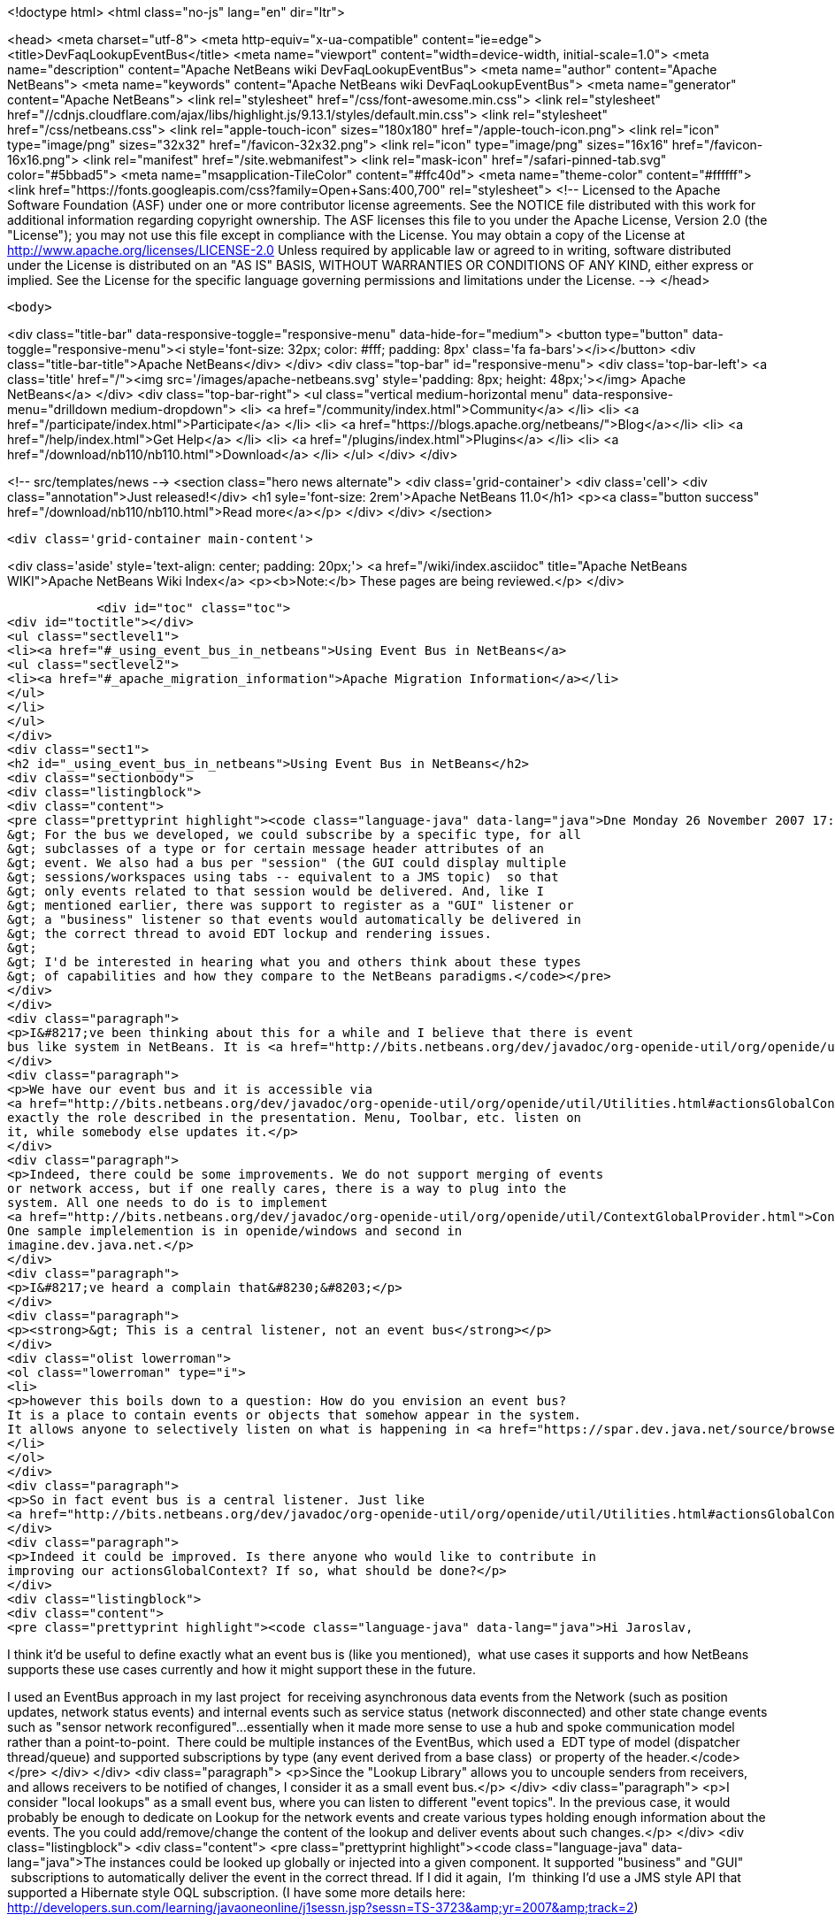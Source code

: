 

<!doctype html>
<html class="no-js" lang="en" dir="ltr">
    
<head>
    <meta charset="utf-8">
    <meta http-equiv="x-ua-compatible" content="ie=edge">
    <title>DevFaqLookupEventBus</title>
    <meta name="viewport" content="width=device-width, initial-scale=1.0">
    <meta name="description" content="Apache NetBeans wiki DevFaqLookupEventBus">
    <meta name="author" content="Apache NetBeans">
    <meta name="keywords" content="Apache NetBeans wiki DevFaqLookupEventBus">
    <meta name="generator" content="Apache NetBeans">
    <link rel="stylesheet" href="/css/font-awesome.min.css">
     <link rel="stylesheet" href="//cdnjs.cloudflare.com/ajax/libs/highlight.js/9.13.1/styles/default.min.css"> 
    <link rel="stylesheet" href="/css/netbeans.css">
    <link rel="apple-touch-icon" sizes="180x180" href="/apple-touch-icon.png">
    <link rel="icon" type="image/png" sizes="32x32" href="/favicon-32x32.png">
    <link rel="icon" type="image/png" sizes="16x16" href="/favicon-16x16.png">
    <link rel="manifest" href="/site.webmanifest">
    <link rel="mask-icon" href="/safari-pinned-tab.svg" color="#5bbad5">
    <meta name="msapplication-TileColor" content="#ffc40d">
    <meta name="theme-color" content="#ffffff">
    <link href="https://fonts.googleapis.com/css?family=Open+Sans:400,700" rel="stylesheet"> 
    <!--
        Licensed to the Apache Software Foundation (ASF) under one
        or more contributor license agreements.  See the NOTICE file
        distributed with this work for additional information
        regarding copyright ownership.  The ASF licenses this file
        to you under the Apache License, Version 2.0 (the
        "License"); you may not use this file except in compliance
        with the License.  You may obtain a copy of the License at
        http://www.apache.org/licenses/LICENSE-2.0
        Unless required by applicable law or agreed to in writing,
        software distributed under the License is distributed on an
        "AS IS" BASIS, WITHOUT WARRANTIES OR CONDITIONS OF ANY
        KIND, either express or implied.  See the License for the
        specific language governing permissions and limitations
        under the License.
    -->
</head>


    <body>
        

<div class="title-bar" data-responsive-toggle="responsive-menu" data-hide-for="medium">
    <button type="button" data-toggle="responsive-menu"><i style='font-size: 32px; color: #fff; padding: 8px' class='fa fa-bars'></i></button>
    <div class="title-bar-title">Apache NetBeans</div>
</div>
<div class="top-bar" id="responsive-menu">
    <div class='top-bar-left'>
        <a class='title' href="/"><img src='/images/apache-netbeans.svg' style='padding: 8px; height: 48px;'></img> Apache NetBeans</a>
    </div>
    <div class="top-bar-right">
        <ul class="vertical medium-horizontal menu" data-responsive-menu="drilldown medium-dropdown">
            <li> <a href="/community/index.html">Community</a> </li>
            <li> <a href="/participate/index.html">Participate</a> </li>
            <li> <a href="https://blogs.apache.org/netbeans/">Blog</a></li>
            <li> <a href="/help/index.html">Get Help</a> </li>
            <li> <a href="/plugins/index.html">Plugins</a> </li>
            <li> <a href="/download/nb110/nb110.html">Download</a> </li>
        </ul>
    </div>
</div>


        
<!-- src/templates/news -->
<section class="hero news alternate">
    <div class='grid-container'>
        <div class='cell'>
            <div class="annotation">Just released!</div>
            <h1 syle='font-size: 2rem'>Apache NetBeans 11.0</h1>
            <p><a class="button success" href="/download/nb110/nb110.html">Read more</a></p>
        </div>
    </div>
</section>

        <div class='grid-container main-content'>
            
<div class='aside' style='text-align: center; padding: 20px;'>
    <a href="/wiki/index.asciidoc" title="Apache NetBeans WIKI">Apache NetBeans Wiki Index</a>
    <p><b>Note:</b> These pages are being reviewed.</p>
</div>

            <div id="toc" class="toc">
<div id="toctitle"></div>
<ul class="sectlevel1">
<li><a href="#_using_event_bus_in_netbeans">Using Event Bus in NetBeans</a>
<ul class="sectlevel2">
<li><a href="#_apache_migration_information">Apache Migration Information</a></li>
</ul>
</li>
</ul>
</div>
<div class="sect1">
<h2 id="_using_event_bus_in_netbeans">Using Event Bus in NetBeans</h2>
<div class="sectionbody">
<div class="listingblock">
<div class="content">
<pre class="prettyprint highlight"><code class="language-java" data-lang="java">Dne Monday 26 November 2007 17:37:48 Rob Ratcliff napsal(a):
&gt; For the bus we developed, we could subscribe by a specific type, for all
&gt; subclasses of a type or for certain message header attributes of an
&gt; event. We also had a bus per "session" (the GUI could display multiple
&gt; sessions/workspaces using tabs -- equivalent to a JMS topic)  so that
&gt; only events related to that session would be delivered. And, like I
&gt; mentioned earlier, there was support to register as a "GUI" listener or
&gt; a "business" listener so that events would automatically be delivered in
&gt; the correct thread to avoid EDT lockup and rendering issues.
&gt;
&gt; I'd be interested in hearing what you and others think about these types
&gt; of capabilities and how they compare to the NetBeans paradigms.</code></pre>
</div>
</div>
<div class="paragraph">
<p>I&#8217;ve been thinking about this for a while and I believe that there is event
bus like system in NetBeans. It is <a href="http://bits.netbeans.org/dev/javadoc/org-openide-util/org/openide/util/Utilities.html#actionsGlobalContext()">Utilities.actionsGlobalContext()</a></p>
</div>
<div class="paragraph">
<p>We have our event bus and it is accessible via
<a href="http://bits.netbeans.org/dev/javadoc/org-openide-util/org/openide/util/Utilities.html#actionsGlobalContext()">Utilities.actionsGlobalContext()</a>. Indeed it may not be perfect, but it plays
exactly the role described in the presentation. Menu, Toolbar, etc. listen on
it, while somebody else updates it.</p>
</div>
<div class="paragraph">
<p>Indeed, there could be some improvements. We do not support merging of events
or network access, but if one really cares, there is a way to plug into the
system. All one needs to do is to implement
<a href="http://bits.netbeans.org/dev/javadoc/org-openide-util/org/openide/util/ContextGlobalProvider.html">ContextGlobalProvider</a>
One sample implelemention is in openide/windows and second in
imagine.dev.java.net.</p>
</div>
<div class="paragraph">
<p>I&#8217;ve heard a complain that&#8230;&#8203;</p>
</div>
<div class="paragraph">
<p><strong>&gt; This is a central listener, not an event bus</strong></p>
</div>
<div class="olist lowerroman">
<ol class="lowerroman" type="i">
<li>
<p>however this boils down to a question: How do you envision an event bus?
It is a place to contain events or objects that somehow appear in the system.
It allows anyone to selectively listen on what is happening in <a href="https://spar.dev.java.net/source/browse/spar/trunk/code/plugins/spar/src/com/jasperpotts/spar/event/application/">the bus</a></p>
</li>
</ol>
</div>
<div class="paragraph">
<p>So in fact event bus is a central listener. Just like
<a href="http://bits.netbeans.org/dev/javadoc/org-openide-util/org/openide/util/Utilities.html#actionsGlobalContext()">Utilities.actionsGlobalContext()</a>.</p>
</div>
<div class="paragraph">
<p>Indeed it could be improved. Is there anyone who would like to contribute in
improving our actionsGlobalContext? If so, what should be done?</p>
</div>
<div class="listingblock">
<div class="content">
<pre class="prettyprint highlight"><code class="language-java" data-lang="java">Hi Jaroslav,

I think it'd be useful to define exactly what an event bus is (like you
mentioned),  what use cases it supports and how NetBeans supports these
use cases currently and how it might support these in the future.

I used an EventBus approach in my last project  for receiving
asynchronous data events from the Network (such as position updates,
network status events) and internal events such as service status
(network disconnected) and other state change events such as "sensor
network reconfigured"...essentially when it made more sense to use a hub
and spoke communication model rather than a point-to-point.  There could
be multiple instances of the EventBus, which used a  EDT type of model
(dispatcher thread/queue) and supported subscriptions by type (any event
derived from a base class)  or property of the header.</code></pre>
</div>
</div>
<div class="paragraph">
<p>Since the "Lookup Library" allows you to uncouple senders from
receivers, and allows receivers to be notified of changes, I consider it
as a small event bus.</p>
</div>
<div class="paragraph">
<p>I consider "local lookups" as a small event bus, where you can listen to
different "event topics". In the previous case, it would probably be enough to dedicate on Lookup for the network events and create various types holding enough information about the events. The you could add/remove/change the content of the lookup and deliver events about such changes.</p>
</div>
<div class="listingblock">
<div class="content">
<pre class="prettyprint highlight"><code class="language-java" data-lang="java">The instances
could be looked up globally or injected into a given component. It
supported "business" and "GUI"  subscriptions to automatically deliver
the event in the correct thread. If I did it again,  I'm  thinking I'd
use a JMS style API that supported a Hibernate style OQL subscription.
(I have some more details here:
http://developers.sun.com/learning/javaoneonline/j1sessn.jsp?sessn=TS-3723&amp;amp;yr=2007&amp;amp;track=2)

The EventBus talk given at JavaOne 2006 had some great use case examples:
EventBus
https://eventbus.dev.java.net/HopOnTheEventBus-Web.ppt

These frameworks provide some other use cases and API examples:

D-Bus
http://www.freedesktop.org/wiki/Software/dbus
http://www.freedesktop.org/wiki/IntroductionToDBus

JUIPiter
 http://juipiter.sourceforge.net

Bradlee Johnson's ReflectionBus
 http://sourceforge.net/projects/werx/

Jasper-Potts - Why Spaghetti Is Not Tasty: Architecting Full-Scale
Swing Apps, 2007 JavaOne Conference, TS-3316
http://developers.sun.com/learning/javaoneonline/j1sessn.jsp?sessn=TS-3316&amp;amp;yr=2007&amp;amp;track=2

(Also see the JMS API and the OMG COS Notification Service API.)

I don't have much time to spend a lot of time coding on the side right
now, but I'd be happy to help define requirements and use cases if that
would be useful to you.

Thanks!
Rob</code></pre>
</div>
</div>
<div class="sect2">
<h3 id="_apache_migration_information">Apache Migration Information</h3>
<div class="paragraph">
<p>The content in this page was kindly donated by Oracle Corp. to the
Apache Software Foundation.</p>
</div>
<div class="paragraph">
<p>This page was exported from <a href="http://wiki.netbeans.org/DevFaqLookupEventBus">http://wiki.netbeans.org/DevFaqLookupEventBus</a> ,
that was last modified by NetBeans user Admin
on 2009-11-06T15:51:59Z.</p>
</div>
<div class="paragraph">
<p><strong>NOTE:</strong> This document was automatically converted to the AsciiDoc format on 2018-02-07, and needs to be reviewed.</p>
</div>
</div>
</div>
</div>
            
<section class='tools'>
    <ul class="menu align-center">
        <li><a title="Facebook" href="https://www.facebook.com/NetBeans"><i class="fa fa-md fa-facebook"></i></a></li>
        <li><a title="Twitter" href="https://twitter.com/netbeans"><i class="fa fa-md fa-twitter"></i></a></li>
        <li><a title="Github" href="https://github.com/apache/incubator-netbeans"><i class="fa fa-md fa-github"></i></a></li>
        <li><a title="YouTube" href="https://www.youtube.com/user/netbeansvideos"><i class="fa fa-md fa-youtube"></i></a></li>
        <li><a title="Slack" href="https://tinyurl.com/netbeans-slack-signup/"><i class="fa fa-md fa-slack"></i></a></li>
        <li><a title="JIRA" href="https://issues.apache.org/jira/projects/NETBEANS/summary"><i class="fa fa-mf fa-bug"></i></a></li>
    </ul>
    <ul class="menu align-center">
        
        <li><a href="https://github.com/apache/incubator-netbeans-website/blob/master/netbeans.apache.org/src/content/wiki/DevFaqLookupEventBus.asciidoc" title="See this page in github"><i class="fa fa-md fa-edit"></i> See this page in GitHub.</a></li>
    </ul>
</section>

        </div>
        

<div class='grid-container incubator-area' style='margin-top: 64px'>
    <div class='grid-x grid-padding-x'>
        <div class='large-auto cell text-center'>
            <a href="https://www.apache.org/">
                <img style="width: 320px" title="Apache Software Foundation" src="/images/asf_logo_wide.svg" />
            </a>
        </div>
        <div class='large-auto cell text-center'>
            <a href="https://www.apache.org/events/current-event.html">
               <img style="width:234px; height: 60px;" title="Apache Software Foundation current event" src="https://www.apache.org/events/current-event-234x60.png"/>
            </a>
        </div>
    </div>
</div>
<footer>
    <div class="grid-container">
        <div class="grid-x grid-padding-x">
            <div class="large-auto cell">
                
                <h1>About</h1>
                <ul>
                    <li><a href="https://www.apache.org/foundation/thanks.html">Thanks</a></li>
                    <li><a href="https://www.apache.org/foundation/sponsorship.html">Sponsorship</a></li>
                    <li><a href="https://www.apache.org/security/">Security</a></li>
                    <li><a href="https://incubator.apache.org/projects/netbeans.html">Incubation Status</a></li>
                </ul>
            </div>
            <div class="large-auto cell">
                <h1><a href="/community/index.html">Community</a></h1>
                <ul>
                    <li><a href="/community/mailing-lists.html">Mailing lists</a></li>
                    <li><a href="/community/committer.html">Becoming a committer</a></li>
                    <li><a href="/community/events.html">NetBeans Events</a></li>
                    <li><a href="https://www.apache.org/events/current-event.html">Apache Events</a></li>
                </ul>
            </div>
            <div class="large-auto cell">
                <h1><a href="/participate/index.html">Participate</a></h1>
                <ul>
                    <li><a href="/participate/submit-pr.html">Submitting Pull Requests</a></li>
                    <li><a href="/participate/report-issue.html">Reporting Issues</a></li>
                    <li><a href="/participate/index.html#documentation">Improving the documentation</a></li>
                </ul>
            </div>
            <div class="large-auto cell">
                <h1><a href="/help/index.html">Get Help</a></h1>
                <ul>
                    <li><a href="/help/index.html#documentation">Documentation</a></li>
                    <li><a href="/wiki/index.asciidoc">Wiki</a></li>
                    <li><a href="/help/index.html#support">Community Support</a></li>
                    <li><a href="/help/commercial-support.html">Commercial Support</a></li>
                </ul>
            </div>
            <div class="large-auto cell">
                <h1><a href="/download/nb110/nb110.html">Download</a></h1>
                <ul>
                    <li><a href="/download/index.html">Releases</a></li>                    
                    <li><a href="/plugins/index.html">Plugins</a></li>
                    <li><a href="/download/index.html#source">Building from source</a></li>
                    <li><a href="/download/index.html#previous">Previous releases</a></li>
                </ul>
            </div>
        </div>
    </div>
</footer>
<div class='footer-disclaimer'>
    <div class="footer-disclaimer-content">
        <p>Copyright &copy; 2017-2019 <a href="https://www.apache.org">The Apache Software Foundation</a>.</p>
        <p>Licensed under the Apache <a href="https://www.apache.org/licenses/">license</a>, version 2.0</p>
        <div style='max-width: 40em; margin: 0 auto'>
            <p>Apache, Apache NetBeans, NetBeans, the Apache feather logo and the Apache NetBeans logo are trademarks of <a href="https://www.apache.org">The Apache Software Foundation</a>.</p>
            <p>Oracle and Java are registered trademarks of Oracle and/or its affiliates.</p>
        </div>
        
    </div>
</div>



        <script src="/js/vendor/jquery-3.2.1.min.js"></script>
        <script src="/js/vendor/what-input.js"></script>
        <script src="/js/vendor/jquery.colorbox-min.js"></script>
        <script src="/js/vendor/foundation.min.js"></script>
        <script src="/js/netbeans.js"></script>
        <script>
            
            $(function(){ $(document).foundation(); });
        </script>
        
        <script src="https://cdnjs.cloudflare.com/ajax/libs/highlight.js/9.13.1/highlight.min.js"></script>
        <script>
         $(document).ready(function() { $("pre code").each(function(i, block) { hljs.highlightBlock(block); }); }); 
        </script>
        

    </body>
</html>
